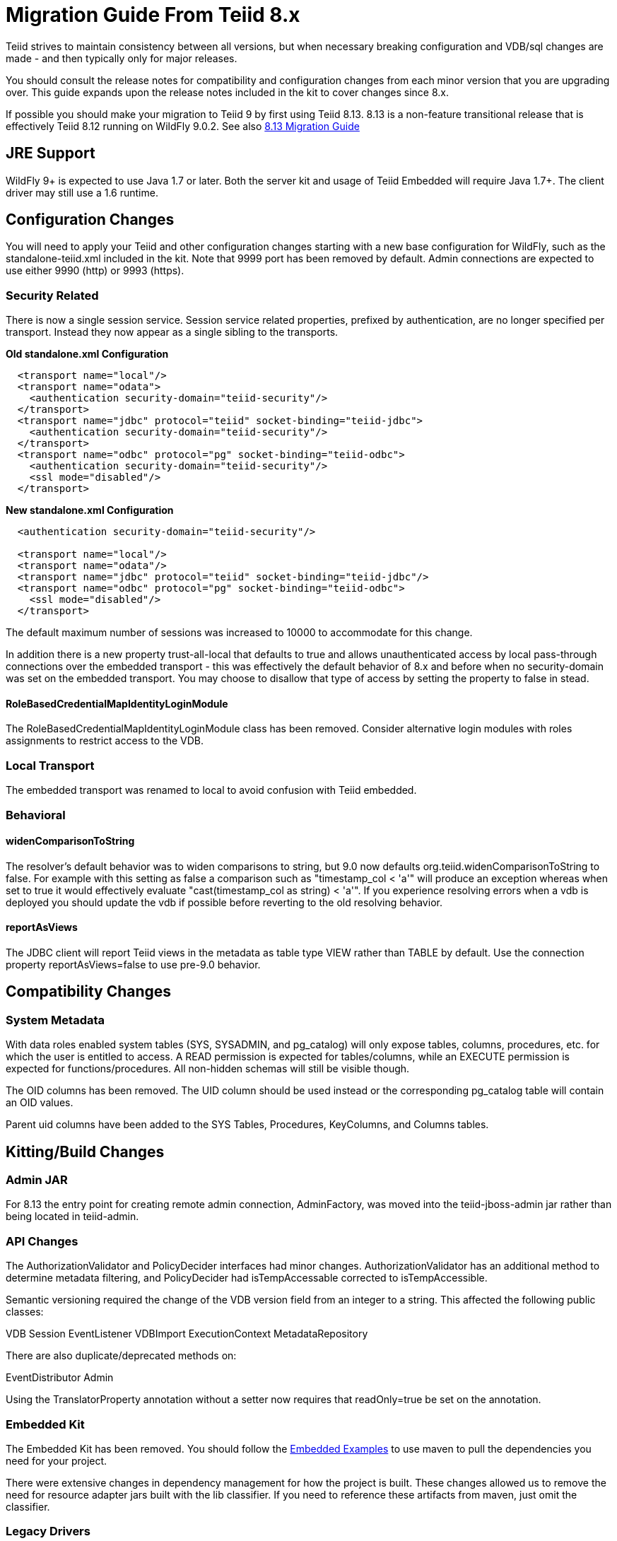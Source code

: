 
= Migration Guide From Teiid 8.x

Teiid strives to maintain consistency between all versions, but when necessary breaking configuration and VDB/sql changes are made - and then typically only for major releases. 

You should consult the release notes for compatibility and configuration changes from each minor version that you are upgrading over.  This guide expands upon the release notes included in the kit to cover changes since 8.x.

If possible you should make your migration to Teiid 9 by first using Teiid 8.13.  8.13 is a non-feature transitional release that is effectively Teiid 8.12 running on WildFly 9.0.2.  See also https://docs.jboss.org/author/display/teiid813final/Migration+Guide+From+Teiid+8.12[8.13 Migration Guide]

== JRE Support

WildFly 9+ is expected to use Java 1.7 or later. Both the server kit and usage of Teiid Embedded will require Java 1.7+. The client driver may still use a 1.6 runtime.

== Configuration Changes

You will need to apply your Teiid and other configuration changes starting with a new base configuration for WildFly, such as the standalone-teiid.xml included in the kit.  Note that 9999 port has been removed by default.  Admin connections are expected to use either 9990 (http) or 9993 (https).

=== Security Related

There is now a single session service. Session service related properties, prefixed by authentication, are no longer specified per transport. Instead they now appear as a single sibling to the transports.

[source,xml]
.*Old standalone.xml Configuration*
----
  <transport name="local"/>
  <transport name="odata">
    <authentication security-domain="teiid-security"/>
  </transport>
  <transport name="jdbc" protocol="teiid" socket-binding="teiid-jdbc">
    <authentication security-domain="teiid-security"/>
  </transport>
  <transport name="odbc" protocol="pg" socket-binding="teiid-odbc">
    <authentication security-domain="teiid-security"/>
    <ssl mode="disabled"/>
  </transport>
----

[source,xml]
.*New standalone.xml Configuration*
----
  <authentication security-domain="teiid-security"/>

  <transport name="local"/>
  <transport name="odata"/>
  <transport name="jdbc" protocol="teiid" socket-binding="teiid-jdbc"/>
  <transport name="odbc" protocol="pg" socket-binding="teiid-odbc">
    <ssl mode="disabled"/>
  </transport>
----

The default maximum number of sessions was increased to 10000 to accommodate for this change.

In addition there is a new property trust-all-local that defaults to true and allows unauthenticated access by local pass-through connections over the embedded transport - this was effectively the default behavior of 8.x and before when no security-domain was set on the embedded transport. You may choose to disallow that type of access by setting the property to false in stead.

==== RoleBasedCredentialMapIdentityLoginModule 

The RoleBasedCredentialMapIdentityLoginModule class has been removed.  Consider alternative login modules with roles assignments to restrict access to the VDB.

=== Local Transport

The embedded transport was renamed to local to avoid confusion with Teiid embedded.

=== Behavioral

==== widenComparisonToString

The resolver’s default behavior was to widen comparisons to string, but 9.0 now defaults org.teiid.widenComparisonToString to false. For example with this setting as false a comparison such as "timestamp_col < 'a'" will produce an exception whereas when set to true it would effectively evaluate "cast(timestamp_col as string) < 'a'". If you experience resolving errors when a vdb is deployed you should update the vdb if possible before reverting to the old resolving behavior.

==== reportAsViews

The JDBC client will report Teiid views in the metadata as table type VIEW rather than TABLE by default.  Use the connection property reportAsViews=false to use pre-9.0 behavior.

== Compatibility Changes

=== System Metadata

With data roles enabled system tables (SYS, SYSADMIN, and pg_catalog) will only expose tables, columns, procedures, etc. for which the user is entitled to access.  A READ permission is expected for tables/columns, while an EXECUTE permission is expected for functions/procedures.  All non-hidden schemas will still be visible though.

The OID columns has been removed.  The UID column should be used instead or the corresponding pg_catalog table will contain an OID values.

Parent uid columns have been added to the SYS Tables, Procedures, KeyColumns, and Columns tables.

== Kitting/Build Changes

=== Admin JAR

For 8.13 the entry point for creating remote admin connection, AdminFactory, was moved into the teiid-jboss-admin jar rather than being located in teiid-admin.

=== API Changes

The AuthorizationValidator and PolicyDecider interfaces had minor changes.  AuthorizationValidator has an additional method to determine metadata filtering, and PolicyDecider had isTempAccessable corrected to isTempAccessible.

Semantic versioning required the change of the VDB version field from an integer to a string.  This affected the following public classes: 

VDB
Session
EventListener
VDBImport
ExecutionContext
MetadataRepository

There are also duplicate/deprecated methods on:

EventDistributor
Admin

Using the TranslatorProperty annotation without a setter now requires that readOnly=true be set on the annotation. 

=== Embedded Kit

The Embedded Kit has been removed.  You should follow the https://github.com/teiid/teiid-embedded-examples[Embedded Examples] to use maven to pull the dependencies you need for your project.

There were extensive changes in dependency management for how the project is built.  These changes allowed us to remove the need for resource adapter jars built with the lib classifier.  If you need to reference these artifacts from maven, just omit the classifier.

=== Legacy Drivers

The drivers for JRE 1.4/1.5 systems have been discontinued. If you still need a client for those platforms, you should use the appropriate 8.x driver.

=== JDBC Driver

The JDBC driver may be obtained as from maven using the org.jboss.teiid:teiid-jdbc depedendency.

=== OData

The OData v2 war based upon odata4j has been deprecated.  You should utilize the OData v4 war service instead.

The names of the wars have been changed to strip version information - this makes it easier to capture a deployment-overlay in the configuration such that it won't be changed from one Teiid version to the next.

teiid-odata-odata2.war has become teiid-odata.war
teiid-olingo-odata4.war has become teiid-olingo-odata4.war

To change properties in an web.xml file or add other files to the default odata war, you should use a {{ book.asDocRoot }}/Deployment+Overlays[deployment overlay] instead.

==== Materialization

The semantic versioning change requires the materialization status tables to change their version column from an integer to string.  Both the source and the source model will need to be updated with the column type change.